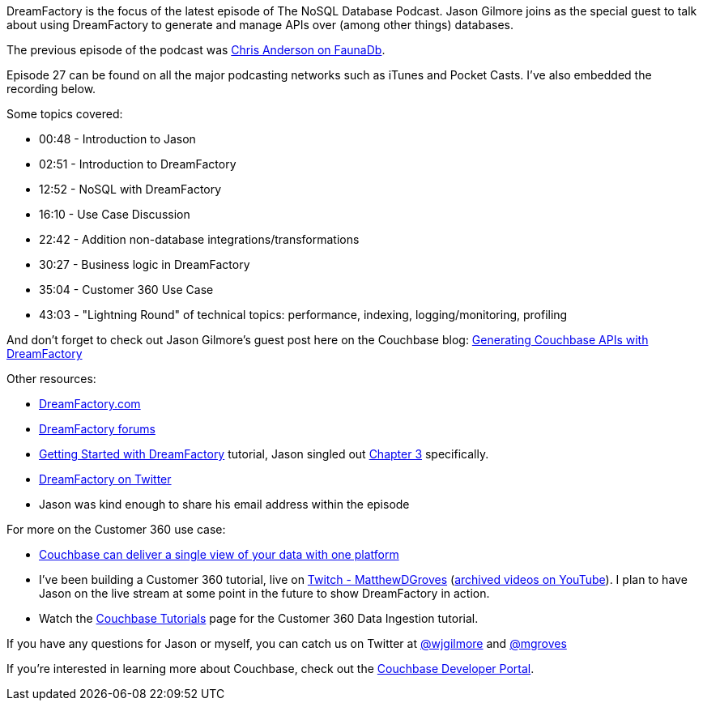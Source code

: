 :imagesdir: images
:meta-description: DreamFactory is the focus of the latest episode of The NoSQL Database Podcast. Jason Gilmore joins as the special guest.
:title: NDP Episode #27: Jason Gilmore on DreamFactory
:slug: NDP-Episode-27-Jason-Gilmore-DreamFactory
:focus-keyword: dreamfactory
:categories: Couchbase Server
:tags: podcast, nosql, api, dreamfactory, customer 360, php
:heroimage: 123-hero-dreamfactory-lamp.jpg licensed via Creative Commons from https://www.maxpixel.net/Smoke-White-Background-Hand-Lamp-Magic-3110679

DreamFactory is the focus of the latest episode of The NoSQL Database Podcast. Jason Gilmore joins as the special guest to talk about using DreamFactory to generate and manage APIs over (among other things) databases.

The previous episode of the podcast was link:https://blog.couchbase.com/ndp-episode-26-chris-anderson-acid-raft-faunadb/[Chris Anderson on FaunaDb].

Episode 27 can be found on all the major podcasting networks such as iTunes and Pocket Casts. I've also embedded the recording below.

Some topics covered:

* 00:48 - Introduction to Jason
* 02:51 - Introduction to DreamFactory
* 12:52 - NoSQL with DreamFactory
* 16:10 - Use Case Discussion
* 22:42 - Addition non-database integrations/transformations
* 30:27 - Business logic in DreamFactory
* 35:04 - Customer 360 Use Case
* 43:03 - "Lightning Round" of technical topics: performance, indexing, logging/monitoring, profiling

And don't forget to check out Jason Gilmore's guest post here on the Couchbase blog: link:https://blog.couchbase.com/generating-couchbase-api-dreamfactory/[
Generating Couchbase APIs with DreamFactory]

Other resources:

* link:https://www.dreamfactory.com/[DreamFactory.com]
* link:https://community.dreamfactory.com/[DreamFactory forums]
* link:https://guide.dreamfactory.com/[Getting Started with DreamFactory] tutorial, Jason singled out link:https://guide.dreamfactory.com/docs/#chapter-3-generating-a-database-backed-api[Chapter 3] specifically.
* link:https://twitter.com/dfsoftwareinc/[DreamFactory on Twitter]
* Jason was kind enough to share his email address within the episode

[embed]http://traffic.libsyn.com/nosql/NDP027JasonGilmoreDreamFactory.mp3[/embed]

For more on the Customer 360 use case:

* link:https://www.couchbase.com/solutions/customer-360[Couchbase can deliver a single view of your data with one platform]
* I've been building a Customer 360 tutorial, live on link:https://www.twitch.tv/matthewdgroves[Twitch - MatthewDGroves] (link:http://bit.ly/grovestube[archived videos on YouTube]). I plan to have Jason on the live stream at some point in the future to show DreamFactory in action.
* Watch the link:https://docs.couchbase.com/tutorials/index.html[Couchbase Tutorials] page for the Customer 360 Data Ingestion tutorial.

If you have any questions for Jason or myself, you can catch us on Twitter at link:https://twitter.com/wjgilmore[@wjgilmore] and link:https://twitter.com/mgroves[@mgroves]

If you're interested in learning more about Couchbase, check out the link:https://community.couchbase.com[Couchbase Developer Portal].